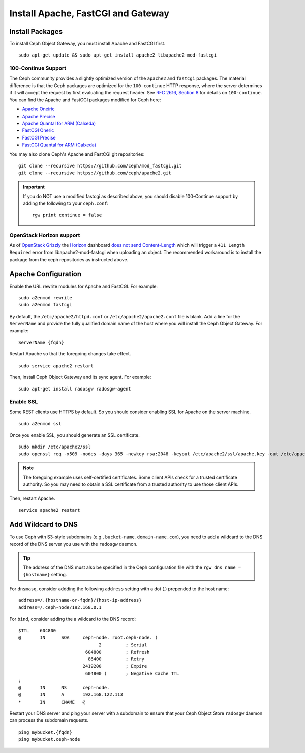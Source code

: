 =====================================
 Install Apache, FastCGI and Gateway
=====================================

Install Packages
================

To install Ceph Object Gateway, you must install Apache and FastCGI first. :: 

	sudo apt-get update && sudo apt-get install apache2 libapache2-mod-fastcgi


100-Continue Support
--------------------
	
The Ceph community provides a slightly optimized version of the  ``apache2``
and ``fastcgi`` packages. The material difference is that  the Ceph packages are
optimized for the ``100-continue`` HTTP response,  where the server determines
if it will accept the request by first  evaluating the request header. See `RFC
2616, Section 8`_ for details  on ``100-continue``. You can find the Apache and
FastCGI packages modified for Ceph here:

- `Apache Oneiric`_
- `Apache Precise`_
- `Apache Quantal for ARM (Calxeda)`_
- `FastCGI Oneric`_
- `FastCGI Precise`_
- `FastCGI Quantal for ARM (Calxeda)`_

You may also clone Ceph's Apache and FastCGI git repositories:: 

   git clone --recursive https://github.com/ceph/mod_fastcgi.git
   git clone --recursive https://github.com/ceph/apache2.git

.. _Apache Oneiric: http://gitbuilder.ceph.com/apache2-deb-oneiric-x86_64-basic/ 
.. _Apache Precise: http://gitbuilder.ceph.com/apache2-deb-precise-x86_64-basic/
.. _Apache Quantal for ARM (Calxeda): http://gitbuilder.ceph.com/apache2-deb-quantal-arm7l-basic/
.. _FastCGI Oneric: http://gitbuilder.ceph.com/libapache-mod-fastcgi-deb-oneiric-x86_64-basic/ 
.. _FastCGI Precise: http://gitbuilder.ceph.com/libapache-mod-fastcgi-deb-precise-x86_64-basic/
.. _FastCGI Quantal for ARM (Calxeda): http://gitbuilder.ceph.com/libapache-mod-fastcgi-deb-quantal-arm7l-basic/
.. _RFC 2616, Section 8: http://www.w3.org/Protocols/rfc2616/rfc2616-sec8.html	

.. important:: If you do NOT use a modified fastcgi as described above,
   you should disable 100-Continue support by adding the following to
   your ``ceph.conf``::

       rgw print continue = false

OpenStack Horizon support
-------------------------

As of `OpenStack Grizzly
<http://www.openstack.org/software/grizzly/>`_ the `Horizon
<https://github.com/openstack/horizon>`_ dashboard `does not send
Content-Length <https://bugs.launchpad.net/horizon/+bug/1200534>`_
which will trigger a ``411 Length Required`` error from
libapache2-mod-fastcgi when uploading an object. The recommended
workaround is to install the package from the ceph repositories as
instructed above.

Apache Configuration
====================

Enable the URL rewrite modules for Apache and FastCGI. For example:: 

	sudo a2enmod rewrite
	sudo a2enmod fastcgi
	
By default, the ``/etc/apache2/httpd.conf`` or ``/etc/apache2/apache2.conf``
file is blank.	Add a line for the ``ServerName`` and provide the fully
qualified domain name of the host where  you will install the Ceph Object
Gateway. For example:: 
	
	ServerName {fqdn}
	
Restart Apache so that the foregoing changes take effect. ::

	sudo service apache2 restart
	
Then, install Ceph Object Gateway and its sync agent. For example:: 

	sudo apt-get install radosgw radosgw-agent


Enable SSL
----------

Some REST clients use HTTPS by default. So you should consider enabling SSL
for Apache on the server machine. ::

	sudo a2enmod ssl

Once you enable SSL, you should generate an SSL certificate. :: 

	sudo mkdir /etc/apache2/ssl
	sudo openssl req -x509 -nodes -days 365 -newkey rsa:2048 -keyout /etc/apache2/ssl/apache.key -out /etc/apache2/ssl/apache.crt


.. note:: The foregoing example uses self-certified certificates. Some client
   APIs check for a trusted certificate authority. So you may need to obtain
   a SSL certificate from a trusted authority to use those client APIs.

Then, restart Apache. ::

	service apache2 restart


Add Wildcard to DNS
===================

To use Ceph with S3-style subdomains (e.g., ``bucket-name.domain-name.com``),
you need to add a wildcard to the DNS record of the DNS server you use with the
``radosgw`` daemon.

.. tip:: The address of the DNS must also be specified in the Ceph 
   configuration file with the ``rgw dns name = {hostname}`` setting.

For ``dnsmasq``, consider addding the following ``address`` setting with a dot
(.) prepended to the host name:: 

	address=/.{hostname-or-fqdn}/{host-ip-address}
	address=/.ceph-node/192.168.0.1

For ``bind``, consider adding the a wildcard to the DNS record::

	$TTL	604800
	@	IN	SOA	ceph-node. root.ceph-node. (
				      2		; Serial
				 604800		; Refresh
				  86400		; Retry
				2419200		; Expire
				 604800 )	; Negative Cache TTL
	;
	@	IN	NS	ceph-node.
	@	IN	A	192.168.122.113
	*	IN	CNAME	@

Restart your DNS server and ping your server with a subdomain to 
ensure that your Ceph Object Store ``radosgw`` daemon can process
the subdomain requests. :: 

	ping mybucket.{fqdn}
	ping mybucket.ceph-node
